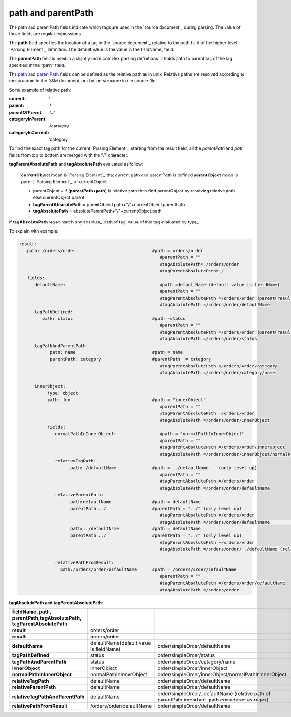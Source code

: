    
_`path` and _`parentPath`
-------------------------------

The path and parentPath fields indicate which tags are used in the `source document`_ 
during parsing. The value of those fields are regular expressions.

The **path** field specifies the location of a tag in the `source document`_
relative to the path field of the higher-level `Parsing Element`_ definition. 
The default value is the value in the fieldName_ field.

The **parentPath** field is used in a slightly more complex parsing definitions. 
it holds path to parent tag of the tag specified in the "path" field.


The path_ and parentPath_ fields can be defined as the relative path as in unix. 
Relative paths are resolved according to the structure in the DSM document, 
not by the structure in the source file.

Some example of relative path:

:current: ./

:parent: ../

:parentOfParent: ../../

:categoryInParent: ../category

:categoryInCurrent: ./category

To find the exact tag path for the current `Parsing Element`_, starting from the result field, 
all the *parentPath* and *path* fields from top to bottom are merged with the "/" character. 

**tagParentAbsolutePath** and **tagAbsolutePath**  evaluated as follow:

         **currentObject** mean is `Parsing Element`_ that current path and parentPath is defined
         **parentObject** mean is parent `Parsing Element`_ of currentObject      
         
         
         
         - parentObject = if (**parentPath+path**) is relative path then find  parentObject by resolving relative path else currentObject.parent 

         - **tagParentAbsolutePath** = parentObject.path+"/"+currentObject.parentPath      

         - **tagAbsolutePath** = absoluteParentPath+"/"+currentObject.path
         

if **tagAbsolutePath**  regex match any  absolute_ path of tag, value of this tag evaluated by type_



      
To explain with example:

.. code-block:: yaml

   result:
      path: /orders/order                              #path = orders/order
                                                          #parentPath = ""  
                                                          #tagAbsolutePath= /orders/order
                                                          #tagParentAbsolutePath= /                                   
      fields:                       
         defaultName:                                     #path =defaultName (default value is fieldName)
                                                          #parentPath = ""
                                                          #tagParentAbsolutePath =/orders/order (parent(result) absoluteTagPath))
                                                          #tagAbsolutePath =/orders/order/defaultName
         tagPathDefined:                       
            path: status                               #path =status
                                                          #parentPath = ""
                                                          #tagParentAbsolutePath =/orders/order (parent(result) absoluteTagPath))
                                                          #tagAbsolutePath =/orders/order/status
         tagPathAndParentPath:                    
               path: name                              #path = name
               parentPath: category                    #parentPath  = category
                                                          #tagParentAbsolutePath =/orders/order/category
                                                          #tagAbsolutePath =/orders/order/category/name
                     
         innerObject:             
              type: object             
              path: foo                                #path = "innerObject"   
                                                          #parentPath = ""
                                                          #tagParentAbsolutePath =/orders/order
                                                          #tagAbsolutePath =/orders/order/innerObject
              fields:     
                 normalPathInInnerObject:                 #path = "normalPathInInnerObject"
                                                          #parentPath = ""
                                                          #tagParentAbsolutePath =/orders/order/innerObject
                                                          #tagAbsolutePath =/orders/order/innerObjcet/normalPathInInnerObject
                 relativeTagPath:            
                       path:./defaultName              #path = ../defaultName    (only level up)
                                                          #parentPath = ""
                                                          #tagParentAbsolutePath =/orders/order
                                                          #tagAbsolutePath =/orders/order/defaultName
                 relativeParentPath:            
                       path:defaultName                #path = defaultName    
                       parentPath:../                  #parentPath = "../" (only level up)
                                                          #tagParentAbsolutePath =/orders/order
                                                          #tagAbsolutePath =/orders/order/defaultName                                          relativeTagPathAndParentPath:                
                       path:../defaultName             #path = defaultName    
                       parentPath:../                  #parentPath = "../" (only level up)  
                                                          #tagParentAbsolutePath =/orders/order
                                                          #tagAbsolutePath =/orders/order/../defaultName (relative path of parentPath important. path considered as regex)

                 relativePathFromResult:                
                   path:/orders/order/defaultName      #path = /orders/order/defaultName    
                                                          #parentPath = "" 
                                                          #tagParentAbsolutePath =/orders/order/defaultName    
                                                          #tagAbsolutePath =/orders/order     
  
  
  
  
      
**tagAbsolutePath and tagParentAbsolutePath**: 


.. csv-table::
    :header: fieldName, path, parentPath,tagAbsolutePath, tagParentAbsolutePath
    :stub-columns: 1
    :align: left
    :delim: |   
    
      result | orders/order |  | order/simpleOrder | /
      result | orders/order |  | order/simpleOrder | /
      defaultName | defaultName(default value is fieldName) | order/simpleOrder/defaultName | order/simpleOrder
      tagPathDefined | status | order/simpleOrder/status | order/simpleOrder
      tagPathAndParentPath | status | order/simpleOrder/category/name | order/simpleOrder/category
      innerObject | innerObject | order/simpleOrder/innerObject | order/simpleOrder
      normalPathInInnerObject | normalPathInInnerObject | order/simpleOrder/innerObject/normalPathInInnerObject | order/simpleOrder/innerObject
      relativeTagPath | defaultName | order/simpleOrder/defaultName | order/simpleOrder
      relativeParentPath | defaultName | order/simpleOrder/defaultName | order/simpleOrder
      relativeTagPathAndParentPath | defaultName | order/simpleOrder/..defaultName (relative path of parentPath important. path considered as regex) | order/simpleOrder
      relativePathFromResult | /orders/order/defaultName | order/simpleOrder/defaultName | order/simpleOrder
